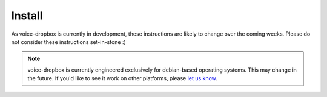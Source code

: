 =======
Install
=======

As voice-dropbox is currently in development, these instructions are likely to
change over the coming weeks. Please do not consider these instructions
set-in-stone :)

.. note::
   voice-dropbox is currently engineered exclusively for debian-based operating
   systems. This may change in the future. If you'd like to see it work on
   other platforms, please `let us know
   <https://github.com/Miserlou/Voice-Dropbox/issues>`_.

